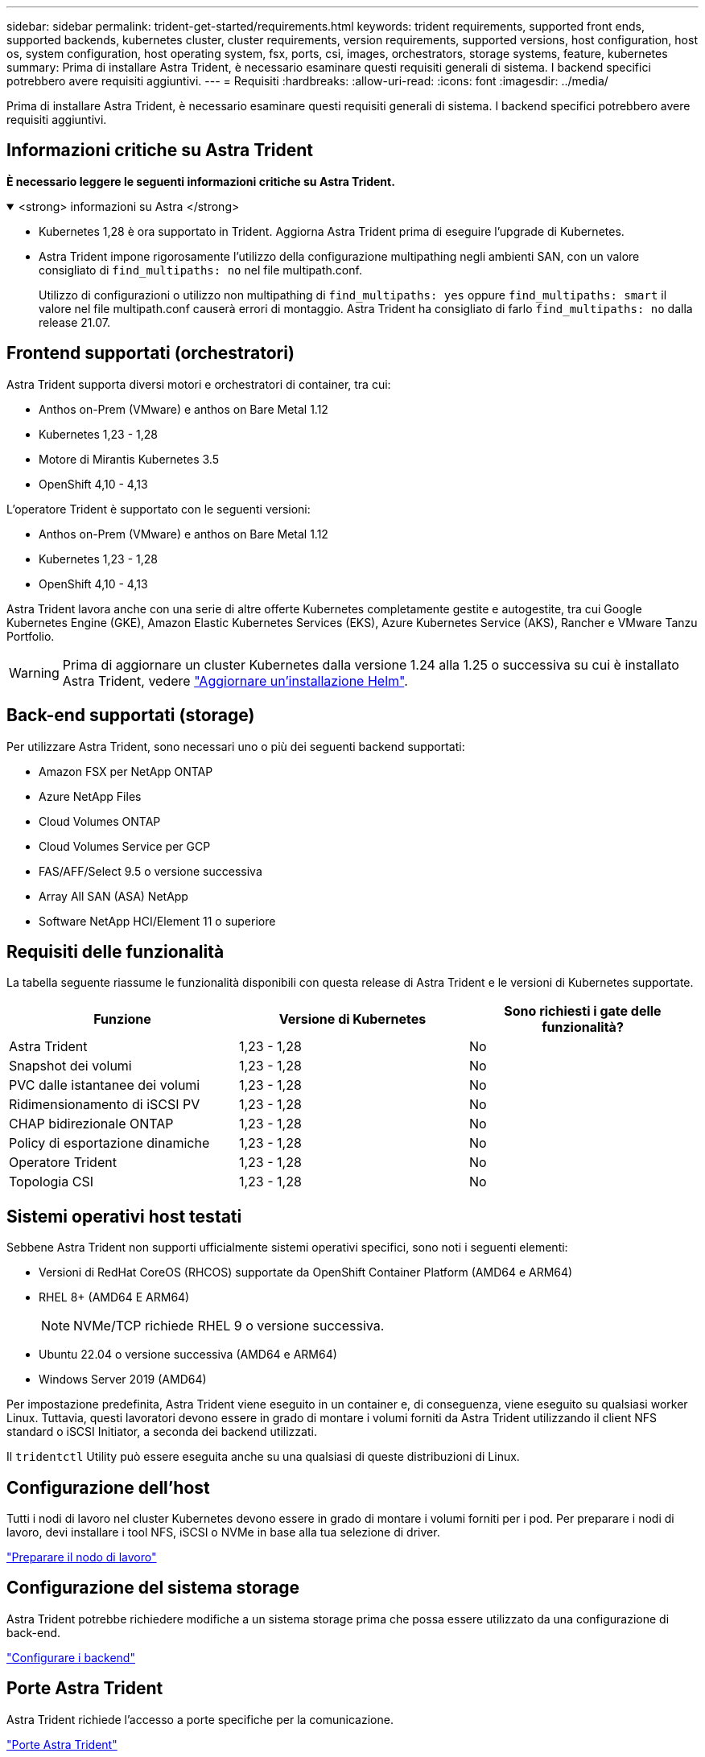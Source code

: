 ---
sidebar: sidebar 
permalink: trident-get-started/requirements.html 
keywords: trident requirements, supported front ends, supported backends, kubernetes cluster, cluster requirements, version requirements, supported versions, host configuration, host os, system configuration, host operating system, fsx, ports, csi, images, orchestrators, storage systems, feature, kubernetes 
summary: Prima di installare Astra Trident, è necessario esaminare questi requisiti generali di sistema. I backend specifici potrebbero avere requisiti aggiuntivi. 
---
= Requisiti
:hardbreaks:
:allow-uri-read: 
:icons: font
:imagesdir: ../media/


[role="lead"]
Prima di installare Astra Trident, è necessario esaminare questi requisiti generali di sistema. I backend specifici potrebbero avere requisiti aggiuntivi.



== Informazioni critiche su Astra Trident

*È necessario leggere le seguenti informazioni critiche su Astra Trident.*

.<strong> informazioni su Astra </strong>
[%collapsible%open]
====
* Kubernetes 1,28 è ora supportato in Trident. Aggiorna Astra Trident prima di eseguire l'upgrade di Kubernetes.
* Astra Trident impone rigorosamente l'utilizzo della configurazione multipathing negli ambienti SAN, con un valore consigliato di `find_multipaths: no` nel file multipath.conf.
+
Utilizzo di configurazioni o utilizzo non multipathing di `find_multipaths: yes` oppure `find_multipaths: smart` il valore nel file multipath.conf causerà errori di montaggio. Astra Trident ha consigliato di farlo `find_multipaths: no` dalla release 21.07.



====


== Frontend supportati (orchestratori)

Astra Trident supporta diversi motori e orchestratori di container, tra cui:

* Anthos on-Prem (VMware) e anthos on Bare Metal 1.12
* Kubernetes 1,23 - 1,28
* Motore di Mirantis Kubernetes 3.5
* OpenShift 4,10 - 4,13


L'operatore Trident è supportato con le seguenti versioni:

* Anthos on-Prem (VMware) e anthos on Bare Metal 1.12
* Kubernetes 1,23 - 1,28
* OpenShift 4,10 - 4,13


Astra Trident lavora anche con una serie di altre offerte Kubernetes completamente gestite e autogestite, tra cui Google Kubernetes Engine (GKE), Amazon Elastic Kubernetes Services (EKS), Azure Kubernetes Service (AKS), Rancher e VMware Tanzu Portfolio.


WARNING: Prima di aggiornare un cluster Kubernetes dalla versione 1.24 alla 1.25 o successiva su cui è installato Astra Trident, vedere link:../trident-managing-k8s/upgrade-operator.html#upgrade-a-helm-installation["Aggiornare un'installazione Helm"].



== Back-end supportati (storage)

Per utilizzare Astra Trident, sono necessari uno o più dei seguenti backend supportati:

* Amazon FSX per NetApp ONTAP
* Azure NetApp Files
* Cloud Volumes ONTAP
* Cloud Volumes Service per GCP
* FAS/AFF/Select 9.5 o versione successiva
* Array All SAN (ASA) NetApp
* Software NetApp HCI/Element 11 o superiore




== Requisiti delle funzionalità

La tabella seguente riassume le funzionalità disponibili con questa release di Astra Trident e le versioni di Kubernetes supportate.

[cols="3"]
|===
| Funzione | Versione di Kubernetes | Sono richiesti i gate delle funzionalità? 


| Astra Trident  a| 
1,23 - 1,28
 a| 
No



| Snapshot dei volumi  a| 
1,23 - 1,28
 a| 
No



| PVC dalle istantanee dei volumi  a| 
1,23 - 1,28
 a| 
No



| Ridimensionamento di iSCSI PV  a| 
1,23 - 1,28
 a| 
No



| CHAP bidirezionale ONTAP  a| 
1,23 - 1,28
 a| 
No



| Policy di esportazione dinamiche  a| 
1,23 - 1,28
 a| 
No



| Operatore Trident  a| 
1,23 - 1,28
 a| 
No



| Topologia CSI  a| 
1,23 - 1,28
 a| 
No

|===


== Sistemi operativi host testati

Sebbene Astra Trident non supporti ufficialmente sistemi operativi specifici, sono noti i seguenti elementi:

* Versioni di RedHat CoreOS (RHCOS) supportate da OpenShift Container Platform (AMD64 e ARM64)
* RHEL 8+ (AMD64 E ARM64)
+

NOTE: NVMe/TCP richiede RHEL 9 o versione successiva.

* Ubuntu 22.04 o versione successiva (AMD64 e ARM64)
* Windows Server 2019 (AMD64)


Per impostazione predefinita, Astra Trident viene eseguito in un container e, di conseguenza, viene eseguito su qualsiasi worker Linux. Tuttavia, questi lavoratori devono essere in grado di montare i volumi forniti da Astra Trident utilizzando il client NFS standard o iSCSI Initiator, a seconda dei backend utilizzati.

Il `tridentctl` Utility può essere eseguita anche su una qualsiasi di queste distribuzioni di Linux.



== Configurazione dell'host

Tutti i nodi di lavoro nel cluster Kubernetes devono essere in grado di montare i volumi forniti per i pod. Per preparare i nodi di lavoro, devi installare i tool NFS, iSCSI o NVMe in base alla tua selezione di driver.

link:../trident-use/worker-node-prep.html["Preparare il nodo di lavoro"]



== Configurazione del sistema storage

Astra Trident potrebbe richiedere modifiche a un sistema storage prima che possa essere utilizzato da una configurazione di back-end.

link:../trident-use/backends.html["Configurare i backend"]



== Porte Astra Trident

Astra Trident richiede l'accesso a porte specifiche per la comunicazione.

link:../trident-reference/ports.html["Porte Astra Trident"]



== Immagini container e corrispondenti versioni di Kubernetes

Per le installazioni a gapping d'aria, l'elenco seguente è un riferimento alle immagini dei container necessarie per installare Astra Trident. Utilizzare `tridentctl images` per verificare l'elenco delle immagini container necessarie.

[cols="2"]
|===
| Versione di Kubernetes | Immagine container 


| v1.23.0  a| 
* docker.io/netapp/tridente:23.10.0
* docker.io/netapp/trident-autosupport:23,10
* registry.k8s.io/sig-storage/csi-provisioner:v3,6.0
* registry.k8s.io/sig-storage/csi-attacher:v4,4.0
* registry.k8s.io/sig-storage/csi-resizer:v1,9.0
* registry.k8s.io/sig-storage/csi-snapshotter:v6,3.0
* registry.k8s.io/sig-storage/csi-node-driver-registrar:v2,9.0
* docker.io/netapp/trident-operator:23.10.0 (opzionale)




| v1.24.0  a| 
* docker.io/netapp/tridente:23.10.0
* docker.io/netapp/trident-autosupport:23,10
* registry.k8s.io/sig-storage/csi-provisioner:v3,6.0
* registry.k8s.io/sig-storage/csi-attacher:v4,4.0
* registry.k8s.io/sig-storage/csi-resizer:v1,9.0
* registry.k8s.io/sig-storage/csi-snapshotter:v6,3.0
* registry.k8s.io/sig-storage/csi-node-driver-registrar:v2,9.0
* docker.io/netapp/trident-operator:23.10.0 (opzionale)




| v1.25.0  a| 
* docker.io/netapp/tridente:23.10.0
* docker.io/netapp/trident-autosupport:23,10
* registry.k8s.io/sig-storage/csi-provisioner:v3,6.0
* registry.k8s.io/sig-storage/csi-attacher:v4,4.0
* registry.k8s.io/sig-storage/csi-resizer:v1,9.0
* registry.k8s.io/sig-storage/csi-snapshotter:v6,3.0
* registry.k8s.io/sig-storage/csi-node-driver-registrar:v2,9.0
* docker.io/netapp/trident-operator:23.10.0 (opzionale)




| v1.26.0  a| 
* docker.io/netapp/tridente:23.10.0
* docker.io/netapp/trident-autosupport:23,10
* registry.k8s.io/sig-storage/csi-provisioner:v3,6.0
* registry.k8s.io/sig-storage/csi-attacher:v4,4.0
* registry.k8s.io/sig-storage/csi-resizer:v1,9.0
* registry.k8s.io/sig-storage/csi-snapshotter:v6,3.0
* registry.k8s.io/sig-storage/csi-node-driver-registrar:v2,9.0
* docker.io/netapp/trident-operator:23.10.0 (opzionale)




| v1.27.0  a| 
* docker.io/netapp/tridente:23.10.0
* docker.io/netapp/trident-autosupport:23,10
* registry.k8s.io/sig-storage/csi-provisioner:v3,6.0
* registry.k8s.io/sig-storage/csi-attacher:v4,4.0
* registry.k8s.io/sig-storage/csi-resizer:v1,9.0
* registry.k8s.io/sig-storage/csi-snapshotter:v6,3.0
* registry.k8s.io/sig-storage/csi-node-driver-registrar:v2,9.0
* docker.io/netapp/trident-operator:23.10.0 (opzionale)




| v1.28.0  a| 
* docker.io/netapp/tridente:23.10.0
* docker.io/netapp/trident-autosupport:23,10
* registry.k8s.io/sig-storage/csi-provisioner:v3,6.0
* registry.k8s.io/sig-storage/csi-attacher:v4,4.0
* registry.k8s.io/sig-storage/csi-resizer:v1,9.0
* registry.k8s.io/sig-storage/csi-snapshotter:v6,3.0
* registry.k8s.io/sig-storage/csi-node-driver-registrar:v2,9.0
* docker.io/netapp/trident-operator:23.10.0 (opzionale)


|===